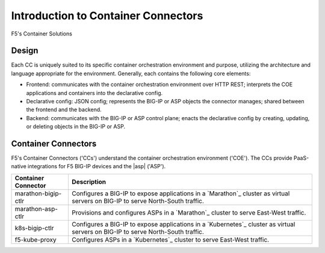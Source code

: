 Introduction to Container Connectors
====================================

F5's Container Solutions


Design
------

Each CC is uniquely suited to its specific container orchestration environment and purpose, utilizing the architecture and language appropriate for the environment. Generally, each contains the following core elements:

- Frontend: communicates with the container orchestration environment over HTTP REST; interprets the COE applications and containers into the declarative config.
- Declarative config: JSON config; represents the BIG-IP or ASP objects the connector manages; shared between the frontend and the backend.
- Backend: communicates with the BIG-IP or ASP control plane; enacts the declarative config by creating, updating, or deleting objects in the BIG-IP or ASP.



Container Connectors
--------------------

F5's Container Connectors ('CCs') understand the container orchestration environment ('COE'). The CCs provide PaaS-native integrations for F5 BIG-IP devices and the |asp| ('ASP').

=======================     ===================================================
Container Connector         Description
=======================     ===================================================
marathon-bigip-ctlr         Configures a BIG-IP to expose applications in a
                            `Marathon`_ cluster as virtual servers on
                            BIG-IP to serve North-South traffic.
-----------------------     ---------------------------------------------------
marathon-asp-ctlr           Provisions and configures ASPs in a
                            `Marathon`_ cluster to serve East-West
                            traffic.
-----------------------     ---------------------------------------------------
k8s-bigip-ctlr              Configures a BIG-IP to expose applications in a
                            `Kubernetes`_ cluster as virtual servers on BIG-IP
                            to serve North-South traffic.
-----------------------     ---------------------------------------------------
f5-kube-proxy               Configures ASPs in a `Kubernetes`_ cluster to
                            serve East-West traffic.
=======================     ===================================================
